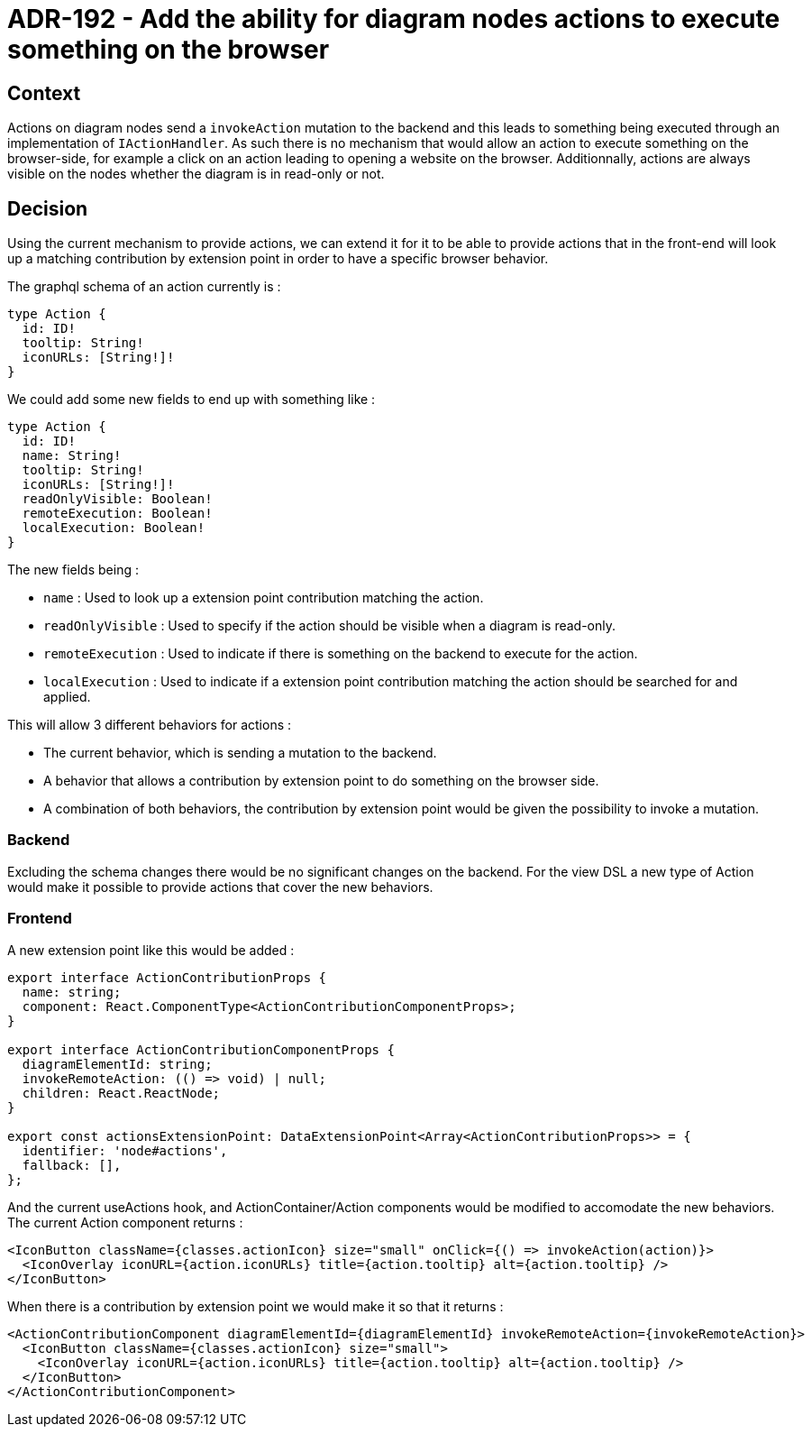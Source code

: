 = ADR-192 - Add the ability for diagram nodes actions to execute something on the browser

== Context

Actions on diagram nodes send a `invokeAction` mutation to the backend and this leads to something being executed through an implementation of `IActionHandler`.
As such there is no mechanism that would allow an action to execute something on the browser-side, for example a click on an action leading to opening a website on the browser.
Additionnally, actions are always visible on the nodes whether the diagram is in read-only or not.

== Decision

Using the current mechanism to provide actions, we can extend it for it to be able to provide actions that in the front-end will look up a matching contribution by extension point in order to have a specific browser behavior.

The graphql schema of an action currently is :

[code,graphql]
----
type Action {
  id: ID!
  tooltip: String!
  iconURLs: [String!]!
}
----

We could add some new fields to end up with something like :

[code,graphql]
----
type Action {
  id: ID!
  name: String!
  tooltip: String!
  iconURLs: [String!]!
  readOnlyVisible: Boolean!
  remoteExecution: Boolean!
  localExecution: Boolean!
}
----

The new fields being :

- `name` : Used to look up a extension point contribution matching the action.
- `readOnlyVisible` : Used to specify if the action should be visible when a diagram is read-only.
- `remoteExecution` : Used to indicate if there is something on the backend to execute for the action.
- `localExecution` : Used to indicate if a extension point contribution matching the action should be searched for and applied.

This will allow 3 different behaviors for actions :

- The current behavior, which is sending a mutation to the backend.
- A behavior that allows a contribution by extension point to do something on the browser side.
- A combination of both behaviors, the contribution by extension point would be given the possibility to invoke a mutation.

=== Backend

Excluding the schema changes there would be no significant changes on the backend.
For the view DSL a new type of Action would make it possible to provide actions that cover the new behaviors.

=== Frontend

A new extension point like this would be added :

[code,typescript]
----
export interface ActionContributionProps {
  name: string;
  component: React.ComponentType<ActionContributionComponentProps>;
}

export interface ActionContributionComponentProps {
  diagramElementId: string;
  invokeRemoteAction: (() => void) | null;
  children: React.ReactNode;
}

export const actionsExtensionPoint: DataExtensionPoint<Array<ActionContributionProps>> = {
  identifier: 'node#actions',
  fallback: [],
};
----

And the current useActions hook, and ActionContainer/Action components would be modified to accomodate the new behaviors.
The current Action component returns :

[code,react]
----
<IconButton className={classes.actionIcon} size="small" onClick={() => invokeAction(action)}>
  <IconOverlay iconURL={action.iconURLs} title={action.tooltip} alt={action.tooltip} />
</IconButton>
----

When there is a contribution by extension point we would make it so that it returns :

[code,react]
----
<ActionContributionComponent diagramElementId={diagramElementId} invokeRemoteAction={invokeRemoteAction}>
  <IconButton className={classes.actionIcon} size="small">
    <IconOverlay iconURL={action.iconURLs} title={action.tooltip} alt={action.tooltip} />
  </IconButton>
</ActionContributionComponent>
----